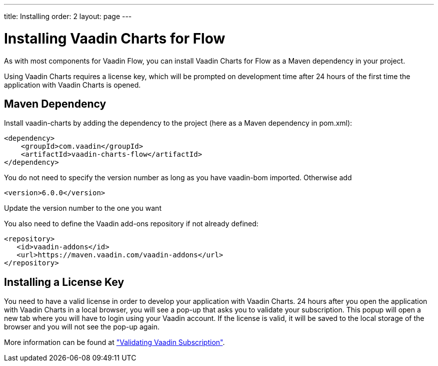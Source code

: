 ---
title: Installing
order: 2
layout: page
---

[[charts.installing]]
= Installing Vaadin Charts for Flow

As with most components for Vaadin Flow, you can install Vaadin Charts for Flow as a Maven dependency in your project.

Using Vaadin Charts requires a license key, which will be prompted on development time after 24 hours of the first time the application with Vaadin Charts is opened.

[[charts.installing.maven]]
== Maven Dependency

Install vaadin-charts by adding the dependency to the project (here as a Maven dependency in pom.xml):

[source,xml]
----
<dependency>
    <groupId>com.vaadin</groupId>
    <artifactId>vaadin-charts-flow</artifactId>
</dependency>
----

You do not need to specify the version number as long as you have vaadin-bom imported. Otherwise add

[source,xml]
----
<version>6.0.0</version>
----

Update the version number to the one you want

You also need to define the Vaadin add-ons repository if not already defined:

[source,xml]
----
<repository>
   <id>vaadin-addons</id>
   <url>https://maven.vaadin.com/vaadin-addons</url>
</repository>
----


[[charts.installing.license]]
== Installing a License Key

You need to have a valid license in order to develop your application with Vaadin Charts. 24 hours after you open the application with Vaadin Charts in a local browser, you will see a pop-up that asks you to validate your subscription.
This popup will open a new tab where you will have to login using your Vaadin account.
If the license is valid, it will be saved to the local storage of the browser and you will not see the pop-up again.

More information can be found at <<{articles}/guide/starters/bakeryflow/validating-license#,"Validating Vaadin Subscription">>.
